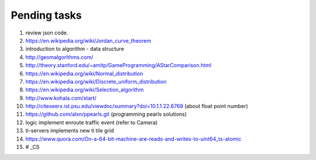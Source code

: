 *************
Pending tasks
*************

#. review json code.

#. https://en.wikipedia.org/wiki/Jordan_curve_theorem

#. introduction to algorithm - data structure
   
#. http://geomalgorithms.com/
#. http://theory.stanford.edu/~amitp/GameProgramming/AStarComparison.html
   
#. https://en.wikipedia.org/wiki/Normal_distribution
#. https://en.wikipedia.org/wiki/Discrete_uniform_distribution

#. https://en.wikipedia.org/wiki/Selection_algorithm
   
#. http://www.kohala.com/start/

#. http://citeseerx.ist.psu.edu/viewdoc/summary?doi=10.1.1.22.6768 (about float point number)

#. https://github.com/alxn/ppearls.git (programming pearls solutions)
   
#. logic implement enroute traffic event (refer to Camera)\
#. ti-servers implements new ti tile grid
   
#. https://www.quora.com/On-a-64-bit-machine-are-reads-and-writes-to-uint64_ts-atomic
   
#. \# _CS